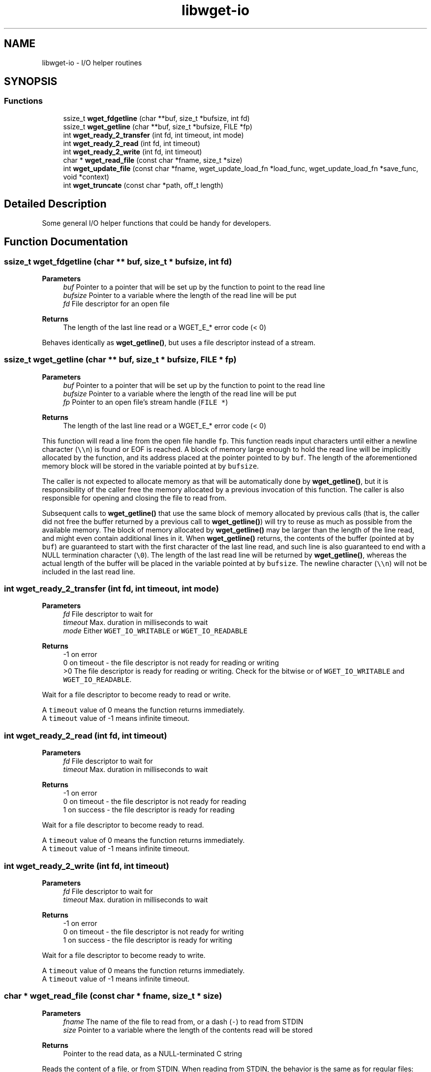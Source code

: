 .TH "libwget-io" 3 "Thu Aug 31 2023" "Version 2.1.0" "lingmoGet" \" -*- nroff -*-
.ad l
.nh
.SH NAME
libwget-io \- I/O helper routines
.SH SYNOPSIS
.br
.PP
.SS "Functions"

.in +1c
.ti -1c
.RI "ssize_t \fBwget_fdgetline\fP (char **buf, size_t *bufsize, int fd)"
.br
.ti -1c
.RI "ssize_t \fBwget_getline\fP (char **buf, size_t *bufsize, FILE *fp)"
.br
.ti -1c
.RI "int \fBwget_ready_2_transfer\fP (int fd, int timeout, int mode)"
.br
.ti -1c
.RI "int \fBwget_ready_2_read\fP (int fd, int timeout)"
.br
.ti -1c
.RI "int \fBwget_ready_2_write\fP (int fd, int timeout)"
.br
.ti -1c
.RI "char * \fBwget_read_file\fP (const char *fname, size_t *size)"
.br
.ti -1c
.RI "int \fBwget_update_file\fP (const char *fname, wget_update_load_fn *load_func, wget_update_load_fn *save_func, void *context)"
.br
.ti -1c
.RI "int \fBwget_truncate\fP (const char *path, off_t length)"
.br
.in -1c
.SH "Detailed Description"
.PP 
Some general I/O helper functions that could be handy for developers\&. 
.SH "Function Documentation"
.PP 
.SS "ssize_t wget_fdgetline (char ** buf, size_t * bufsize, int fd)"

.PP
\fBParameters\fP
.RS 4
\fIbuf\fP Pointer to a pointer that will be set up by the function to point to the read line 
.br
\fIbufsize\fP Pointer to a variable where the length of the read line will be put 
.br
\fIfd\fP File descriptor for an open file 
.RE
.PP
\fBReturns\fP
.RS 4
The length of the last line read or a WGET_E_* error code (< 0)
.RE
.PP
Behaves identically as \fBwget_getline()\fP, but uses a file descriptor instead of a stream\&. 
.SS "ssize_t wget_getline (char ** buf, size_t * bufsize, FILE * fp)"

.PP
\fBParameters\fP
.RS 4
\fIbuf\fP Pointer to a pointer that will be set up by the function to point to the read line 
.br
\fIbufsize\fP Pointer to a variable where the length of the read line will be put 
.br
\fIfp\fP Pointer to an open file's stream handle (\fCFILE *\fP) 
.RE
.PP
\fBReturns\fP
.RS 4
The length of the last line read or a WGET_E_* error code (< 0)
.RE
.PP
This function will read a line from the open file handle \fCfp\fP\&. This function reads input characters until either a newline character (\fC\\\\n\fP) is found or EOF is reached\&. A block of memory large enough to hold the read line will be implicitly allocated by the function, and its address placed at the pointer pointed to by \fCbuf\fP\&. The length of the aforementioned memory block will be stored in the variable pointed at by \fCbufsize\fP\&.
.PP
The caller is not expected to allocate memory as that will be automatically done by \fBwget_getline()\fP, but it is responsibility of the caller free the memory allocated by a previous invocation of this function\&. The caller is also responsible for opening and closing the file to read from\&.
.PP
Subsequent calls to \fBwget_getline()\fP that use the same block of memory allocated by previous calls (that is, the caller did not free the buffer returned by a previous call to \fBwget_getline()\fP) will try to reuse as much as possible from the available memory\&. The block of memory allocated by \fBwget_getline()\fP may be larger than the length of the line read, and might even contain additional lines in it\&. When \fBwget_getline()\fP returns, the contents of the buffer (pointed at by \fCbuf\fP) are guaranteed to start with the first character of the last line read, and such line is also guaranteed to end with a NULL termination character (\fC\\0\fP)\&. The length of the last read line will be returned by \fBwget_getline()\fP, whereas the actual length of the buffer will be placed in the variable pointed at by \fCbufsize\fP\&. The newline character (\fC\\\\n\fP) will not be included in the last read line\&. 
.SS "int wget_ready_2_transfer (int fd, int timeout, int mode)"

.PP
\fBParameters\fP
.RS 4
\fIfd\fP File descriptor to wait for 
.br
\fItimeout\fP Max\&. duration in milliseconds to wait 
.br
\fImode\fP Either \fCWGET_IO_WRITABLE\fP or \fCWGET_IO_READABLE\fP 
.RE
.PP
\fBReturns\fP
.RS 4
-1 on error
.br
 0 on timeout - the file descriptor is not ready for reading or writing
.br
 >0 The file descriptor is ready for reading or writing\&. Check for the bitwise or of \fCWGET_IO_WRITABLE\fP and \fCWGET_IO_READABLE\fP\&.
.RE
.PP
Wait for a file descriptor to become ready to read or write\&.
.PP
A \fCtimeout\fP value of 0 means the function returns immediately\&.
.br
 A \fCtimeout\fP value of -1 means infinite timeout\&. 
.SS "int wget_ready_2_read (int fd, int timeout)"

.PP
\fBParameters\fP
.RS 4
\fIfd\fP File descriptor to wait for 
.br
\fItimeout\fP Max\&. duration in milliseconds to wait 
.RE
.PP
\fBReturns\fP
.RS 4
-1 on error
.br
 0 on timeout - the file descriptor is not ready for reading
.br
 1 on success - the file descriptor is ready for reading
.br
.RE
.PP
Wait for a file descriptor to become ready to read\&.
.PP
A \fCtimeout\fP value of 0 means the function returns immediately\&.
.br
 A \fCtimeout\fP value of -1 means infinite timeout\&. 
.SS "int wget_ready_2_write (int fd, int timeout)"

.PP
\fBParameters\fP
.RS 4
\fIfd\fP File descriptor to wait for 
.br
\fItimeout\fP Max\&. duration in milliseconds to wait 
.RE
.PP
\fBReturns\fP
.RS 4
-1 on error
.br
 0 on timeout - the file descriptor is not ready for writing
.br
 1 on success - the file descriptor is ready for writing
.RE
.PP
Wait for a file descriptor to become ready to write\&.
.PP
A \fCtimeout\fP value of 0 means the function returns immediately\&.
.br
 A \fCtimeout\fP value of -1 means infinite timeout\&. 
.SS "char * wget_read_file (const char * fname, size_t * size)"

.PP
\fBParameters\fP
.RS 4
\fIfname\fP The name of the file to read from, or a dash (\fC-\fP) to read from STDIN 
.br
\fIsize\fP Pointer to a variable where the length of the contents read will be stored 
.RE
.PP
\fBReturns\fP
.RS 4
Pointer to the read data, as a NULL-terminated C string
.RE
.PP
Reads the content of a file, or from STDIN\&. When reading from STDIN, the behavior is the same as for regular files: input is read until an EOF character is found\&.
.PP
Memory will be accordingly allocated by \fBwget_read_file()\fP and a pointer to it returned when the read finishes, but the caller is responsible for freeing that memory\&. The length of the allocated block of memory, which is guaranteed to be the same as the length of the data read, will be placed in the variable pointed at by \fCsize\fP\&.
.PP
The read data is guaranteed to be appended a NUL termination character (\fC\\0\fP)\&. 
.SS "int wget_update_file (const char * fname, wget_update_load_fn * load_func, wget_update_load_fn * save_func, void * context)"

.PP
\fBParameters\fP
.RS 4
\fIfname\fP File name to update 
.br
\fIload_func\fP Pointer to the loader function 
.br
\fIsave_func\fP Pointer to the saver function 
.br
\fIcontext\fP Context data 
.RE
.PP
\fBReturns\fP
.RS 4
0 on success, or WGET_E_* on error
.RE
.PP
This function updates the file named \fCfname\fP atomically\&. It lets two caller-provided functions do the actual updating\&. A lock file is created first under \fC/tmp\fP to ensure exclusive access to the file\&. Other processes attempting to call \fBwget_update_file()\fP with the same \fCfname\fP parameter will block until the current calling process has finished (that is, until \fBwget_update_file()\fP has returned)\&.
.br
 Then, the file is opened with read access first, and the \fCload_func\fP function is called\&. When it returns, the file is closed and opened again with write access, and the \fCsave_func\fP function is called\&. Both callback functions are passed the context data \fCcontext\fP, and a stream descriptor for the file\&. If either function \fCload_func\fP or \fCsave_func\fP returns a non-zero value, \fBwget_update_file()\fP closes the file and returns -1, performing no further actions\&. 
.SS "int wget_truncate (const char * path, off_t length)"

.PP
\fBParameters\fP
.RS 4
\fIpath\fP File path 
.br
\fIlength\fP New file size 
.RE
.PP
\fBReturns\fP
.RS 4
0 on success, or -1 on error
.RE
.PP
Set \fCpath\fP to a size of exactly \fClength\fP bytes\&.
.PP
If the file was previously larger, the extra data is lost\&. If the file was previously shorter, extra zero bytes are added\&.
.PP
On POSIX, this is a wrapper around ftruncate() (see 'man ftruncate' for details)\&. 
.SH "Author"
.PP 
Generated automatically by Doxygen for lingmoGet from the source code\&.
